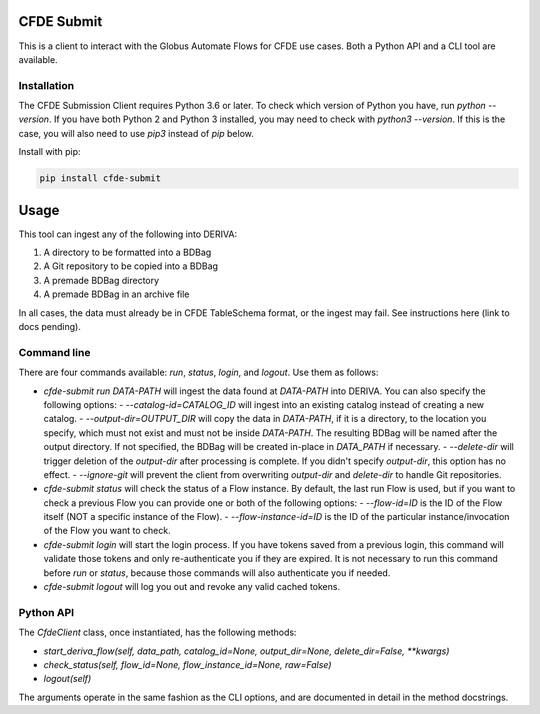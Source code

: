 .. image:: https://img.shields.io/pypi/v/cfde-submit.svg
    :target: https://pypi.python.org/pypi/cfde-submit

.. image:: https://img.shields.io/pypi/wheel/cfde-submit.svg
    :target: https://pypi.python.org/pypi/cfde-submit

.. image:: https://img.shields.io/badge/License-Apache%202.0-blue.svg
    :alt: License
    :target: https://opensource.org/licenses/Apache-2.0

CFDE Submit
===========

This is a client to interact with the Globus Automate Flows for CFDE use cases.
Both a Python API and a CLI tool are available.

Installation
------------

The CFDE Submission Client requires Python 3.6 or later. To check which version
of Python you have, run `python --version`. If you have both Python 2 and
Python 3 installed, you may need to check with `python3 --version`. If this is
the case, you will also need to use `pip3` instead of `pip` below.

Install with pip:

.. code-block:: python

    pip install cfde-submit

Usage
=====

This tool can ingest any of the following into DERIVA:

1. A directory to be formatted into a BDBag
2. A Git repository to be copied into a BDBag
3. A premade BDBag directory
4. A premade BDBag in an archive file

In all cases, the data must already be in CFDE TableSchema format, or the
ingest may fail. See instructions here (link to docs pending).


Command line
----------------

There are four commands available: `run`, `status`, `login`, and `logout`.
Use them as follows:

- `cfde-submit run DATA-PATH` will ingest the data found at `DATA-PATH` into
  DERIVA. You can also specify the following options:
  - `--catalog-id=CATALOG_ID` will ingest into an existing catalog instead of creating a new catalog.
  - `--output-dir=OUTPUT_DIR` will copy the data in `DATA-PATH`, if it is a
  directory, to the location you specify, which must not exist and must not
  be inside `DATA-PATH`. The resulting BDBag will be named after the output
  directory. If not specified, the BDBag will be created in-place in
  `DATA_PATH` if necessary.
  - `--delete-dir` will trigger deletion of the `output-dir` after processing
  is complete. If you didn't specify `output-dir`, this option has no effect.
  - `--ignore-git` will prevent the client from overwriting `output-dir` and
  `delete-dir` to handle Git repositories.
- `cfde-submit status` will check the status of a Flow instance. By default,
  the last run Flow is used, but if you want to check a previous Flow you can
  provide one or both of the following options:
  - `--flow-id=ID` is the ID of the Flow itself (NOT a specific instance of the Flow).
  - `--flow-instance-id=ID` is the ID of the particular instance/invocation
  of the Flow you want to check.

- `cfde-submit login` will start the login process. If you have tokens saved
  from a previous login, this command will validate those tokens and only
  re-authenticate you if they are expired. It is not necessary to run this
  command before `run` or `status`, because those commands will also
  authenticate you if needed.

- `cfde-submit logout` will log you out and revoke any valid cached tokens.


Python API
----------

The `CfdeClient` class, once instantiated, has the following methods:

- `start_deriva_flow(self, data_path, catalog_id=None, output_dir=None, delete_dir=False, **kwargs)`
- `check_status(self, flow_id=None, flow_instance_id=None, raw=False)`
- `logout(self)`

The arguments operate in the same fashion as the CLI options, and are
documented in detail in the method docstrings.
